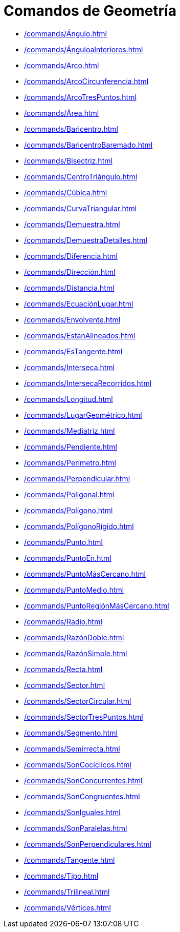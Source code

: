 = Comandos de Geometría
:page-en: commands/Geometry_Commands
ifdef::env-github[:imagesdir: /es/modules/ROOT/assets/images]

* xref:/commands/Ángulo.adoc[]
* xref:/commands/ÁnguloaInteriores.adoc[]
* xref:/commands/Arco.adoc[]
* xref:/commands/ArcoCircunferencia.adoc[]
* xref:/commands/ArcoTresPuntos.adoc[]
* xref:/commands/Área.adoc[]
* xref:/commands/Baricentro.adoc[]
* xref:/commands/BaricentroBaremado.adoc[]
* xref:/commands/Bisectriz.adoc[]
* xref:/commands/CentroTriángulo.adoc[]
* xref:/commands/Cúbica.adoc[]
* xref:/commands/CurvaTriangular.adoc[]
* xref:/commands/Demuestra.adoc[]
* xref:/commands/DemuestraDetalles.adoc[]
* xref:/commands/Diferencia.adoc[]
* xref:/commands/Dirección.adoc[]
* xref:/commands/Distancia.adoc[]
* xref:/commands/EcuaciónLugar.adoc[]
* xref:/commands/Envolvente.adoc[]
* xref:/commands/EstánAlineados.adoc[]
* xref:/commands/EsTangente.adoc[]
* xref:/commands/Interseca.adoc[]
* xref:/commands/IntersecaRecorridos.adoc[]
* xref:/commands/Longitud.adoc[]
* xref:/commands/LugarGeométrico.adoc[]
* xref:/commands/Mediatriz.adoc[]
* xref:/commands/Pendiente.adoc[]
* xref:/commands/Perímetro.adoc[]
* xref:/commands/Perpendicular.adoc[]
* xref:/commands/Poligonal.adoc[]
* xref:/commands/Polígono.adoc[]
* xref:/commands/PolígonoRígido.adoc[]
* xref:/commands/Punto.adoc[]
* xref:/commands/PuntoEn.adoc[]
* xref:/commands/PuntoMásCercano.adoc[]
* xref:/commands/PuntoMedio.adoc[]
* xref:/commands/PuntoRegiónMásCercano.adoc[]
* xref:/commands/Radio.adoc[]
* xref:/commands/RazónDoble.adoc[]
* xref:/commands/RazónSimple.adoc[]
* xref:/commands/Recta.adoc[]
* xref:/commands/Sector.adoc[]
* xref:/commands/SectorCircular.adoc[]
* xref:/commands/SectorTresPuntos.adoc[]
* xref:/commands/Segmento.adoc[]
* xref:/commands/Semirrecta.adoc[]
* xref:/commands/SonCocíclicos.adoc[]
* xref:/commands/SonConcurrentes.adoc[]
* xref:/commands/SonCongruentes.adoc[]
* xref:/commands/SonIguales.adoc[]
* xref:/commands/SonParalelas.adoc[]
* xref:/commands/SonPerpendiculares.adoc[]
* xref:/commands/Tangente.adoc[]
* xref:/commands/Tipo.adoc[]
* xref:/commands/Trilineal.adoc[]
* xref:/commands/Vértices.adoc[]
